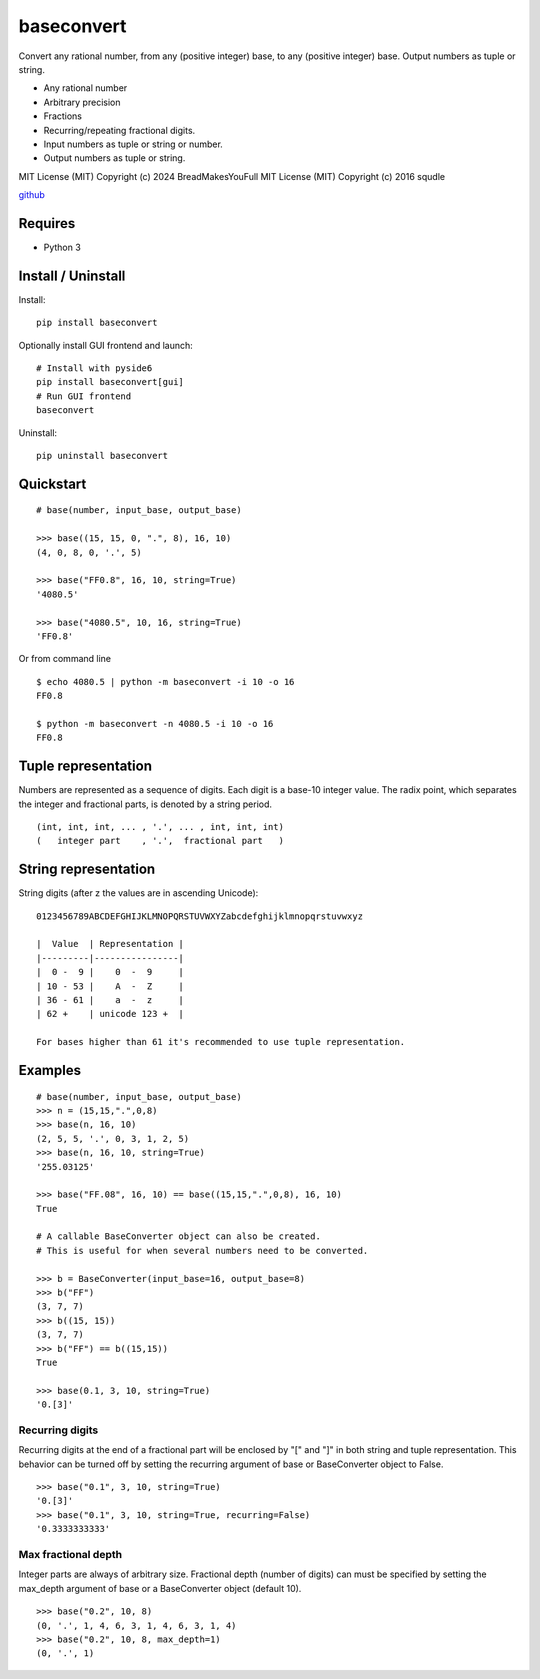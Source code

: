 baseconvert
===========

Convert any rational number, from any (positive integer) base, to any
(positive integer) base. Output numbers as tuple or string.

-  Any rational number
-  Arbitrary precision
-  Fractions
-  Recurring/repeating fractional digits.
-  Input numbers as tuple or string or number.
-  Output numbers as tuple or string.

MIT License (MIT) Copyright (c) 2024 BreadMakesYouFull
MIT License (MIT) Copyright (c) 2016 squdle

`github <https://github.com/BreadMakesYouFull/baseconvert>`__

Requires
--------

-  Python 3

Install / Uninstall
-------------------

Install:

::

    pip install baseconvert

Optionally install GUI frontend and launch:

::

    # Install with pyside6
    pip install baseconvert[gui]
    # Run GUI frontend
    baseconvert

Uninstall:

::

    pip uninstall baseconvert

Quickstart
----------

::

    # base(number, input_base, output_base)

    >>> base((15, 15, 0, ".", 8), 16, 10)
    (4, 0, 8, 0, '.', 5)

    >>> base("FF0.8", 16, 10, string=True)
    '4080.5'

    >>> base("4080.5", 10, 16, string=True)
    'FF0.8'

Or from command line

::

     $ echo 4080.5 | python -m baseconvert -i 10 -o 16
     FF0.8

     $ python -m baseconvert -n 4080.5 -i 10 -o 16
     FF0.8

Tuple representation
--------------------

Numbers are represented as a sequence of digits. Each digit is a base-10
integer value. The radix point, which separates the integer and
fractional parts, is denoted by a string period.

::

     (int, int, int, ... , '.', ... , int, int, int)
     (   integer part    , '.',  fractional part   )

String representation
---------------------

String digits (after z the values are in ascending Unicode):

::

    0123456789ABCDEFGHIJKLMNOPQRSTUVWXYZabcdefghijklmnopqrstuvwxyz

    |  Value  | Representation |
    |---------|----------------|
    |  0 -  9 |    0  -  9     |
    | 10 - 53 |    A  -  Z     |
    | 36 - 61 |    a  -  z     |
    | 62 +    | unicode 123 +  |

    For bases higher than 61 it's recommended to use tuple representation.

Examples
--------

::

    # base(number, input_base, output_base)
    >>> n = (15,15,".",0,8)
    >>> base(n, 16, 10)
    (2, 5, 5, '.', 0, 3, 1, 2, 5)
    >>> base(n, 16, 10, string=True)
    '255.03125'

    >>> base("FF.08", 16, 10) == base((15,15,".",0,8), 16, 10)
    True

    # A callable BaseConverter object can also be created.
    # This is useful for when several numbers need to be converted.

    >>> b = BaseConverter(input_base=16, output_base=8)
    >>> b("FF")
    (3, 7, 7)
    >>> b((15, 15))
    (3, 7, 7)
    >>> b("FF") == b((15,15))
    True

    >>> base(0.1, 3, 10, string=True)
    '0.[3]'

Recurring digits
~~~~~~~~~~~~~~~~

Recurring digits at the end of a fractional part will be enclosed by "["
and "]" in both string and tuple representation. This behavior can be
turned off by setting the recurring argument of base or BaseConverter
object to False.

::

    >>> base("0.1", 3, 10, string=True)
    '0.[3]'
    >>> base("0.1", 3, 10, string=True, recurring=False)
    '0.3333333333'

Max fractional depth
~~~~~~~~~~~~~~~~~~~~

Integer parts are always of arbitrary size. Fractional depth (number of
digits) can must be specified by setting the max\_depth argument of base
or a BaseConverter object (default 10).

::

    >>> base("0.2", 10, 8)
    (0, '.', 1, 4, 6, 3, 1, 4, 6, 3, 1, 4)
    >>> base("0.2", 10, 8, max_depth=1)
    (0, '.', 1)
